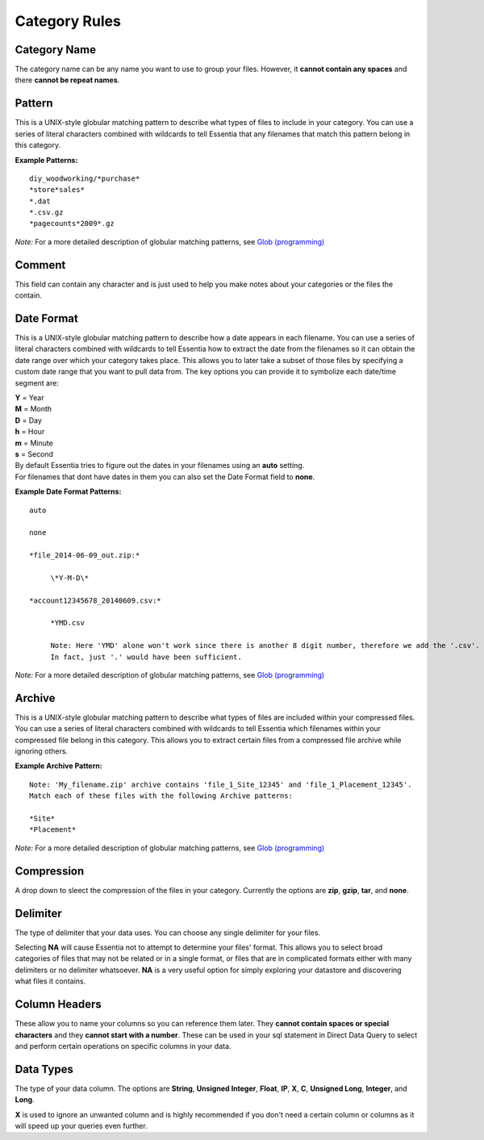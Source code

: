 ***********************
Category Rules
***********************

Category Name
---------------
The category name can be any name you want to use to group your files. However, it **cannot contain any spaces** and there **cannot be repeat names**. 

Pattern
---------------
This is a UNIX-style globular matching pattern to describe what types of files to include in your category. You can use a series of literal characters combined with wildcards to tell Essentia that any filenames that match this pattern belong in this category.

**Example Patterns:** ::
    
    diy_woodworking/*purchase*
    *store*sales*
    *.dat
    *.csv.gz
    *pagecounts*2009*.gz

..        accesslogs/1*
..        diy_woodworking/*browse*
..        etldata/five*csv
..        etldata/*MOCK*csv

*Note:* For a more detailed description of globular matching patterns, see `Glob (programming) <http://en.wikipedia.org/wiki/Glob_%28programming%29>`_

Comment
---------------
This field can contain any character and is just used to help you make notes about your categories or the files the contain.

Date Format
---------------
This is a UNIX-style globular matching pattern to describe how a date appears in each filename. You can use a series of literal characters combined with wildcards to tell Essentia how to extract the date from the filenames so it can obtain the date range over which your category takes place. This allows you to later take a subset of those files by specifying a custom date range that you want to pull data from. The key options you can provide it to symbolize each date/time segment are:

| **Y** = Year        
| **M** = Month       
| **D** = Day         
| **h** = Hour
| **m** = Minute
| **s** = Second

| By default Essentia tries to figure out the dates in your filenames using an **auto** setting. 
| For filenames that dont have dates in them you can also set the Date Format field to **none**.

**Example Date Format Patterns:** ::
    
    auto
    
    none
    
    *file_2014-06-09_out.zip:*

 	 \*Y-M-D\*
    
    *account12345678_20140609.csv:*

 	 *YMD.csv 
 	 
 	 Note: Here 'YMD' alone won't work since there is another 8 digit number, therefore we add the '.csv'. 
 	 In fact, just '.' would have been sufficient.
        
*Note:* For a more detailed description of globular matching patterns, see `Glob (programming) <http://en.wikipedia.org/wiki/Glob_%28programming%29>`_

Archive
---------------
This is a UNIX-style globular matching pattern to describe what types of files are included within your compressed files. You can use a series of literal characters combined with wildcards to tell Essentia which filenames within your compressed file belong in this category. This allows you to extract certain files from a compressed file archive while ignoring others.

**Example Archive Pattern:** ::
    
    Note: 'My_filename.zip' archive contains 'file_1_Site_12345' and 'file_1_Placement_12345'. 
    Match each of these files with the following Archive patterns:
    
    *Site*
    *Placement*
    
*Note:* For a more detailed description of globular matching patterns, see `Glob (programming) <http://en.wikipedia.org/wiki/Glob_%28programming%29>`_

Compression
---------------
A drop down to sleect the compression of the files in your category. Currently the options are **zip**, **gzip**, **tar**, and **none**.

Delimiter
---------------
The type of delimiter that your data uses. You can choose any single delimiter for your files. 

Selecting **NA** will cause Essentia not to attempt to determine your files' format. This allows you to select broad categories of files that may not be related or in a single format, or files that are in complicated formats either with many delimiters or no delimiter whatsoever. **NA** is a very useful option for simply exploring your datastore and discovering what files it contains.

Column Headers
---------------
These allow you to name your columns so you can reference them later. They **cannot contain spaces or special characters** and they **cannot start with a number**. These can be used in your sql statement in Direct Data Query to select and perform certain operations on specific columns in your data.

Data Types
---------------
The type of your data column. The options are **String**, **Unsigned Integer**, **Float**, **IP**, **X**, **C**, **Unsigned Long**, **Integer**, and **Long**. 

**X** is used to ignore an unwanted column and is highly recommended if you don't need a certain column or columns as it will speed up your queries even further.